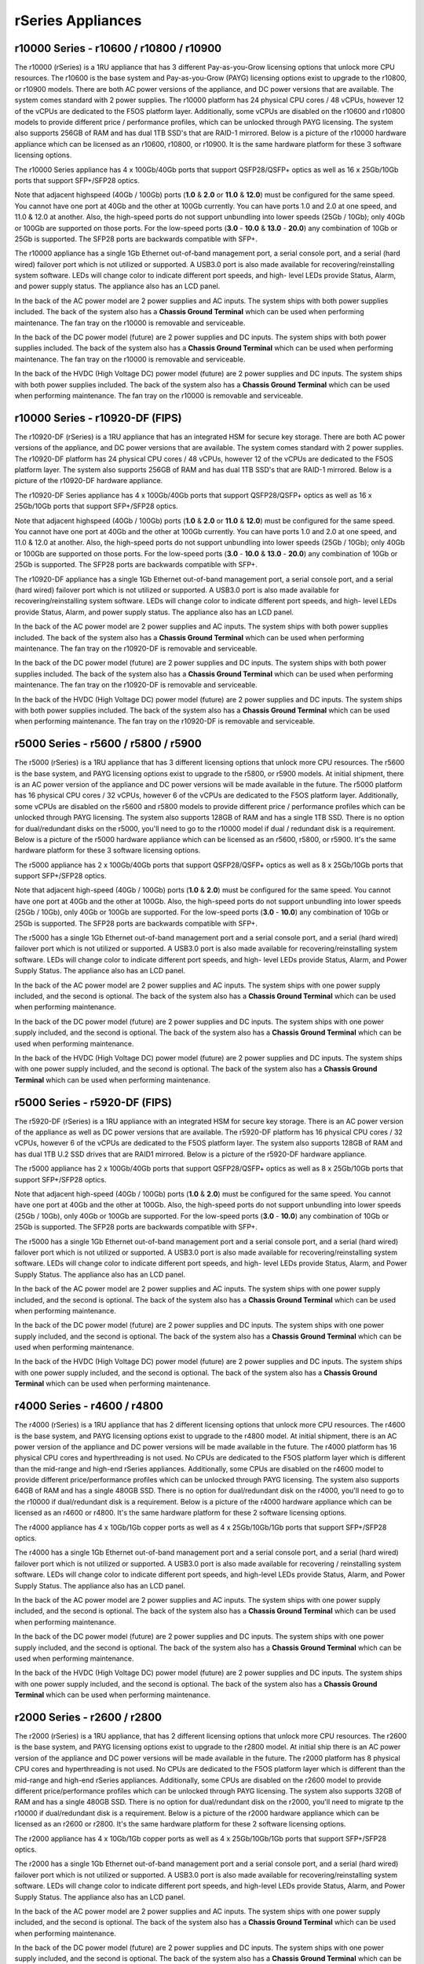 ==================
rSeries Appliances
==================



r10000 Series - r10600 / r10800 / r10900
==========================================

The r10000 (rSeries) is a 1RU appliance that has 3 different Pay-as-you-Grow licensing options that unlock more CPU resources. The r10600 is the base system and Pay-as-you-Grow (PAYG) licensing options exist to upgrade to the r10800, or r10900 models. There are both AC power versions of the appliance, and DC power versions that are available. The system comes standard with 2 power supplies. The r10000 platform has 24 physical CPU cores / 48 vCPUs, however 12 of the vCPUs are dedicated to the F5OS platform layer. Additionally, some vCPUs are disabled on the r10600 and r10800 models to provide different price / performance profiles, which can be unlocked through PAYG licensing. The system also supports 256GB of RAM and has dual 1TB SSD's that are RAID-1 mirrored. Below is a picture of the r10000 hardware appliance which can be licensed as an r10600, r10800, or r10900. It is the same hardware platform for these 3 software licensing options.

.. image:: images/rseries_appliances/image1.png
  :align: center
  :scale: 100%

The r10000 Series appliance has 4 x 100Gb/40Gb ports that support QSFP28/QSFP+ optics as well as 16 x 25Gb/10Gb ports that support SFP+/SFP28 optics.

.. image:: images/rseries_appliances/image1a.png
  :align: center
  :scale: 100%

Note that adjacent highspeed (40Gb / 100Gb) ports (**1.0** & **2.0** or **11.0** & **12.0**) must be configured for the same speed. You cannot have one port at 40Gb and the other at 100Gb currently. You can have ports 1.0 and 2.0 at one speed, and 11.0 & 12.0 at another. Also, the high-speed ports do not support unbundling into lower speeds (25Gb / 10Gb); only 40Gb or 100Gb are supported on those ports. For the low-speed ports (**3.0** - **10.0** & **13.0** - **20.0**) any combination of 10Gb or 25Gb is supported. The SFP28 ports are backwards compatible with SFP+.

.. image:: images/rseries_appliances/image1b.png
  :align: center
  :scale: 100%

The r10000 appliance has a single 1Gb Ethernet out-of-band management port, a serial console port, and a serial (hard wired) failover port which is not utilized or supported. A USB3.0 port is also made available for recovering/reinstalling system software. LEDs will change color to indicate different port speeds, and high- level LEDs provide Status, Alarm, and power supply status. The appliance also has an LCD panel.

.. image:: images/rseries_appliances/image1c.png
  :align: center
  :scale: 100%

In the back of the AC power model are 2 power supplies and AC inputs. The system ships with both power supplies included. The back of the system also has a **Chassis Ground Terminal** which can be used when performing maintenance. The fan tray on the r10000 is removable and serviceable.


.. image:: images/rseries_appliances/image1d.png
  :align: center
  :scale: 100%

In the back of the DC power model (future) are 2 power supplies and DC inputs. The system ships with both power supplies included. The back of the system also has a **Chassis Ground Terminal** which can be used when performing maintenance. The fan tray on the r10000 is removable and serviceable.

.. image:: images/rseries_appliances/image1e.png
  :align: center
  :scale: 100%

In the back of the HVDC (High Voltage DC) power model (future) are 2 power supplies and DC inputs. The system ships with both power supplies included. The back of the system also has a **Chassis Ground Terminal** which can be used when performing maintenance. The fan tray on the r10000 is removable and serviceable.

.. image:: images/rseries_appliances/image1f.png
  :align: center
  :scale: 100%

r10000 Series - r10920-DF (FIPS)
==========================================

The r10920-DF (rSeries) is a 1RU appliance that has an integrated HSM for secure key storage. There are both AC power versions of the appliance, and DC power versions that are available. The system comes standard with 2 power supplies. The r10920-DF platform has 24 physical CPU cores / 48 vCPUs, however 12 of the vCPUs are dedicated to the F5OS platform layer. The system also supports 256GB of RAM and has dual 1TB SSD's that are RAID-1 mirrored. Below is a picture of the r10920-DF hardware appliance. 

.. image:: images/rseries_appliances/image1.png
  :align: center
  :scale: 100%

The r10920-DF Series appliance has 4 x 100Gb/40Gb ports that support QSFP28/QSFP+ optics as well as 16 x 25Gb/10Gb ports that support SFP+/SFP28 optics.

.. image:: images/rseries_appliances/image1afips.png
  :align: center
  :scale: 100%

Note that adjacent highspeed (40Gb / 100Gb) ports (**1.0** & **2.0** or **11.0** & **12.0**) must be configured for the same speed. You cannot have one port at 40Gb and the other at 100Gb currently. You can have ports 1.0 and 2.0 at one speed, and 11.0 & 12.0 at another. Also, the high-speed ports do not support unbundling into lower speeds (25Gb / 10Gb); only 40Gb or 100Gb are supported on those ports. For the low-speed ports (**3.0** - **10.0** & **13.0** - **20.0**) any combination of 10Gb or 25Gb is supported. The SFP28 ports are backwards compatible with SFP+.

.. image:: images/rseries_appliances/image1b.png
  :align: center
  :scale: 100%

The r10920-DF appliance has a single 1Gb Ethernet out-of-band management port, a serial console port, and a serial (hard wired) failover port which is not utilized or supported. A USB3.0 port is also made available for recovering/reinstalling system software. LEDs will change color to indicate different port speeds, and high- level LEDs provide Status, Alarm, and power supply status. The appliance also has an LCD panel.

.. image:: images/rseries_appliances/image1c.png
  :align: center
  :scale: 100%

In the back of the AC power model are 2 power supplies and AC inputs. The system ships with both power supplies included. The back of the system also has a **Chassis Ground Terminal** which can be used when performing maintenance. The fan tray on the r10920-DF is removable and serviceable.

.. image:: images/rseries_appliances/image1d.png
  :align: center
  :scale: 100%

In the back of the DC power model (future) are 2 power supplies and DC inputs. The system ships with both power supplies included. The back of the system also has a **Chassis Ground Terminal** which can be used when performing maintenance. The fan tray on the r10920-DF is removable and serviceable.

.. image:: images/rseries_appliances/image1e.png
  :align: center
  :scale: 100%

In the back of the HVDC (High Voltage DC) power model (future) are 2 power supplies and DC inputs. The system ships with both power supplies included. The back of the system also has a **Chassis Ground Terminal** which can be used when performing maintenance. The fan tray on the r10920-DF is removable and serviceable.

.. image:: images/rseries_appliances/image1f.png
  :align: center
  :scale: 100%

r5000 Series - r5600 / r5800 / r5900
====================================

The r5000 (rSeries) is a 1RU appliance that has 3 different licensing options that unlock more CPU resources. The r5600 is the base system, and PAYG licensing options exist to upgrade to the r5800, or r5900 models. At initial shipment, there is an AC power version of the appliance and DC power versions will be made available in the future. The r5000 platform has 16 physical CPU cores / 32 vCPUs, however 6 of the vCPUs are dedicated to the F5OS platform layer. Additionally, some vCPUs are disabled on the r5600 and r5800 models to provide different price / performance profiles which can be unlocked through PAYG licensing. The system also supports 128GB of RAM and has a single 1TB SSD. There is no option for dual/redundant disks on the r5000, you'll need to go to the r10000 model if dual / redundant disk is a requirement.  Below is a picture of the r5000 hardware appliance which can be licensed as an r5600, r5800, or r5900. It's the same hardware platform for these 3 software licensing options.

.. image:: images/rseries_appliances/image2.png
  :align: center
  :scale: 100%

The r5000 appliance has 2 x 100Gb/40Gb ports that support QSFP28/QSFP+ optics as well as 8 x 25Gb/10Gb ports that support SFP+/SFP28 optics.

.. image:: images/rseries_appliances/image2a.png
  :align: center
  :scale: 100%

Note that adjacent high-speed (40Gb / 100Gb) ports (**1.0** & **2.0**) must be configured for the same speed. You cannot have one port at 40Gb and the other at 100Gb. Also, the high-speed ports do not support unbundling into lower speeds (25Gb / 10Gb), only 40Gb or 100Gb are supported. For the low-speed ports (**3.0** - **10.0**) any combination of 10Gb or 25Gb is supported. The SFP28 ports are backwards compatible with SFP+.

.. image:: images/rseries_appliances/image2b.png
  :align: center
  :scale: 100%

The r5000 has a single 1Gb Ethernet out-of-band management port and a serial console port, and a serial (hard wired) failover port which is not utilized or supported. A USB3.0 port is also made available for recovering/reinstalling system software. LEDs will change color to indicate different port speeds, and high- level LEDs provide Status, Alarm, and Power Supply Status. The appliance also has an LCD panel.

.. image:: images/rseries_appliances/image2c.png
  :align: center
  :scale: 100%

In the back of the AC power model are 2 power supplies and AC inputs. The system ships with one power supply included, and the second is optional. The back of the system also has a **Chassis Ground Terminal** which can be used when performing maintenance. 


.. image:: images/rseries_appliances/image2d.png
  :align: center
  :scale: 100%

In the back of the DC power model (future) are 2 power supplies and DC inputs. The system ships with one power supply included, and the second is optional. The back of the system also has a **Chassis Ground Terminal** which can be used when performing maintenance. 

.. image:: images/rseries_appliances/image2e.png
  :align: center
  :scale: 100%

In the back of the HVDC (High Voltage DC) power model (future) are 2 power supplies and DC inputs. The system ships with one power supply included, and the second is optional. The back of the system also has a **Chassis Ground Terminal** which can be used when performing maintenance. 

.. image:: images/rseries_appliances/image2f.png
  :align: center
  :scale: 100%

r5000 Series - r5920-DF (FIPS)
==============================

The r5920-DF (rSeries) is a 1RU appliance with an integrated HSM for secure key storage. There is an AC power version of the appliance as well as DC power versions that are available. The r5920-DF platform has 16 physical CPU cores / 32 vCPUs, however 6 of the vCPUs are dedicated to the F5OS platform layer. The system also supports 128GB of RAM and has dual 1TB U.2 SSD drives that are RAID1 mirrored. Below is a picture of the r5920-DF hardware appliance.

.. image:: images/rseries_appliances/image2.png
  :align: center
  :scale: 100%

The r5000 appliance has 2 x 100Gb/40Gb ports that support QSFP28/QSFP+ optics as well as 8 x 25Gb/10Gb ports that support SFP+/SFP28 optics.

.. image:: images/rseries_appliances/image2afips.png
  :align: center
  :scale: 100%

Note that adjacent high-speed (40Gb / 100Gb) ports (**1.0** & **2.0**) must be configured for the same speed. You cannot have one port at 40Gb and the other at 100Gb. Also, the high-speed ports do not support unbundling into lower speeds (25Gb / 10Gb), only 40Gb or 100Gb are supported. For the low-speed ports (**3.0** - **10.0**) any combination of 10Gb or 25Gb is supported. The SFP28 ports are backwards compatible with SFP+.

.. image:: images/rseries_appliances/image2b.png
  :align: center
  :scale: 100%

The r5000 has a single 1Gb Ethernet out-of-band management port and a serial console port, and a serial (hard wired) failover port which is not utilized or supported. A USB3.0 port is also made available for recovering/reinstalling system software. LEDs will change color to indicate different port speeds, and high- level LEDs provide Status, Alarm, and Power Supply Status. The appliance also has an LCD panel.

.. image:: images/rseries_appliances/image2c.png
  :align: center
  :scale: 100%

In the back of the AC power model are 2 power supplies and AC inputs. The system ships with one power supply included, and the second is optional. The back of the system also has a **Chassis Ground Terminal** which can be used when performing maintenance. 


.. image:: images/rseries_appliances/image2d.png
  :align: center
  :scale: 100%

In the back of the DC power model (future) are 2 power supplies and DC inputs. The system ships with one power supply included, and the second is optional. The back of the system also has a **Chassis Ground Terminal** which can be used when performing maintenance. 

.. image:: images/rseries_appliances/image2e.png
  :align: center
  :scale: 100%

In the back of the HVDC (High Voltage DC) power model (future) are 2 power supplies and DC inputs. The system ships with one power supply included, and the second is optional. The back of the system also has a **Chassis Ground Terminal** which can be used when performing maintenance. 

.. image:: images/rseries_appliances/image2f.png
  :align: center
  :scale: 100%

r4000 Series - r4600 / r4800
============================

The r4000 (rSeries) is a 1RU appliance that has 2 different licensing options that unlock more CPU resources. The r4600 is the base system, and PAYG licensing options exist to upgrade to the r4800 model. At initial shipment, there is an AC power version of the appliance and DC power versions will be made available in the future. The r4000 platform has 16 physical CPU cores and hyperthreading is not used. No CPUs are dedicated to the F5OS platform layer which is different than the mid-range and high-end rSeries appliances. Additionally, some CPUs are disabled on the r4600 model to provide different price/performance profiles which can be unlocked through PAYG licensing. The system also supports 64GB of RAM and has a single 480GB SSD. There is no option for dual/redundant disk on the r4000, you'll need to go to the r10000 if dual/redundant disk is a requirement.  Below is a picture of the r4000 hardware appliance which can be licensed as an r4600 or r4800. It's the same hardware platform for these 2 software licensing options.

.. image:: images/rseries_appliances/image3.png
  :align: center
  :scale: 160%

The r4000 appliance has 4 x 10Gb/1Gb copper ports as well as 4 x 25Gb/10Gb/1Gb ports that support SFP+/SFP28 optics.

.. image:: images/rseries_appliances/image3a.png
  :align: center
  :scale: 90%

The r4000 has a single 1Gb Ethernet out-of-band management port and a serial console port, and a serial (hard wired) failover port which is not utilized or supported. A USB3.0 port is also made available for recovering / reinstalling system software. LEDs will change color to indicate different port speeds, and high-level LEDs provide Status, Alarm, and Power Supply Status. The appliance also has an LCD panel.

.. image:: images/rseries_appliances/image3b.png
  :align: center
  :scale: 70%

In the back of the AC power model are 2 power supplies and AC inputs. The system ships with one power supply included, and the second is optional. The back of the system also has a **Chassis Ground Terminal** which can be used when performing maintenance. 

.. image:: images/rseries_appliances/image3c.png
  :align: center
  :scale: 70%

In the back of the DC power model (future) are 2 power supplies and DC inputs. The system ships with one power supply included, and the second is optional. The back of the system also has a **Chassis Ground Terminal** which can be used when performing maintenance. 

.. image:: images/rseries_appliances/image3d.png
  :align: center
  :scale: 70%

In the back of the HVDC (High Voltage DC) power model (future) are 2 power supplies and DC inputs. The system ships with one power supply included, and the second is optional. The back of the system also has a **Chassis Ground Terminal** which can be used when performing maintenance. 

.. image:: images/rseries_appliances/image3e.png
  :align: center
  :scale: 70%


r2000 Series - r2600 / r2800
============================

The r2000 (rSeries) is a 1RU appliance, that has 2 different licensing options that unlock more CPU resources. The r2600 is the base system, and PAYG licensing options exist to upgrade to the r2800 model. At initial ship there is an AC power version of the appliance and DC power versions will be made available in the future. The r2000 platform has 8 physical CPU cores and hyperthreading is not used. No CPUs are dedicated to the F5OS platform layer which is different than the mid-range and high-end rSeries appliances. Additionally, some CPUs are disabled on the r2600 model to provide different price/performance profiles which can be unlocked through PAYG licensing. The system also supports 32GB of RAM and has a single 480GB SSD. There is no option for dual/redundant disk on the r2000, you'll need to migrate tp the r10000 if dual/redundant disk is a requirement. Below is a picture of the r2000 hardware appliance which can be licensed as an r2600 or r2800. It's the same hardware platform for these 2 software licensing options.

.. image:: images/rseries_appliances/image4.png
  :align: center
  :scale: 160%

The r2000 appliance has 4 x 10Gb/1Gb copper ports as well as 4 x 25Gb/10Gb/1Gb ports that support SFP+/SFP28 optics.

.. image:: images/rseries_appliances/image4a.png
  :align: center
  :scale: 90%

The r2000 has a single 1Gb Ethernet out-of-band management port and a serial console port, and a serial (hard wired) failover port which is not utilized or supported. A USB3.0 port is also made available for recovering/reinstalling system software. LEDs will change color to indicate different port speeds, and high-level LEDs provide Status, Alarm, and Power Supply Status. The appliance also has an LCD panel.

.. image:: images/rseries_appliances/image4b.png
  :align: center
  :scale: 70%

In the back of the AC power model are 2 power supplies and AC inputs. The system ships with one power supply included, and the second is optional. The back of the system also has a **Chassis Ground Terminal** which can be used when performing maintenance. 

.. image:: images/rseries_appliances/image3c.png
  :align: center
  :scale: 70%

In the back of the DC power model (future) are 2 power supplies and DC inputs. The system ships with one power supply included, and the second is optional. The back of the system also has a **Chassis Ground Terminal** which can be used when performing maintenance. 

.. image:: images/rseries_appliances/image3d.png
  :align: center
  :scale: 70%

In the back of the HVDC (High Voltage DC) power model (future) are 2 power supplies and DC inputs. The system ships with one power supply included, and the second is optional. The back of the system also has a **Chassis Ground Terminal** which can be used when performing maintenance. 

.. image:: images/rseries_appliances/image3e.png
  :align: center
  :scale: 70%















